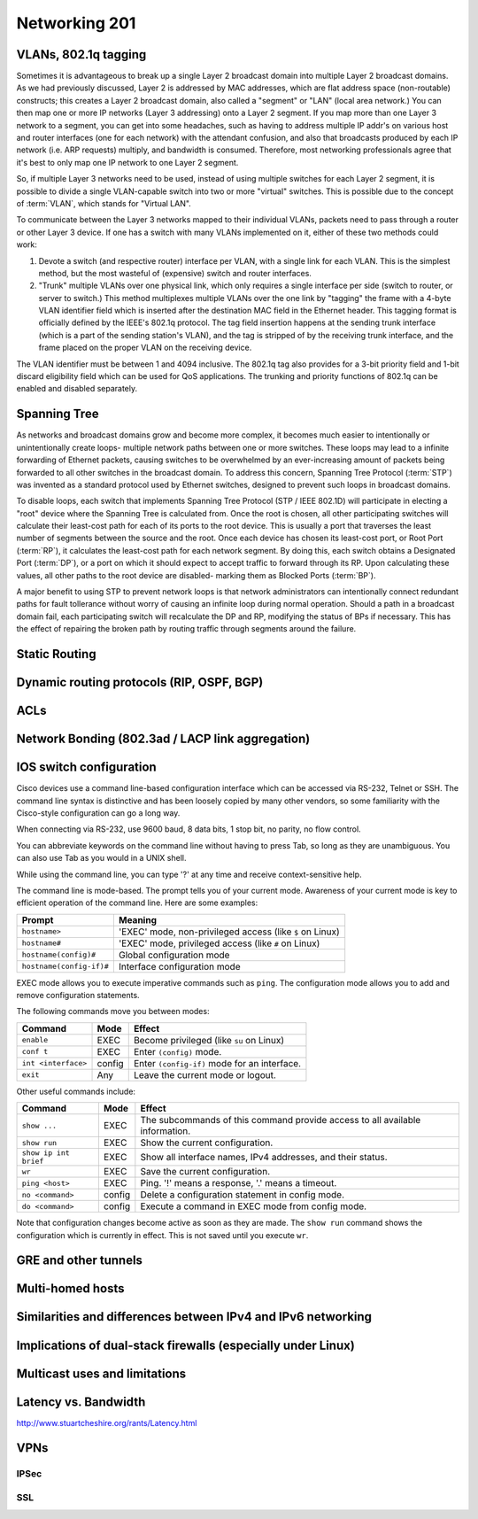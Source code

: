Networking 201
**************

VLANs, 802.1q tagging
=====================
Sometimes it is advantageous to break up a single Layer 2 broadcast domain into multiple Layer 2 broadcast domains.
As we had previously discussed, Layer 2 is addressed by MAC addresses, which are flat address space (non-routable) constructs; this creates a Layer 2 broadcast domain, also called a "segment" or "LAN" (local area network.) You can then map one or more IP networks (Layer 3 addressing) onto a Layer 2 segment.
If you map more than one Layer 3 network to a segment, you can get into some headaches, such as having to address multiple IP addr's on various host and router interfaces (one for each network) with the attendant confusion, and also that broadcasts produced by each IP network (i.e. ARP requests) multiply, and bandwidth is consumed.
Therefore, most networking professionals agree that it's best to only map one IP network to one Layer 2 segment.

So, if multiple Layer 3 networks need to be used, instead of using multiple switches for each Layer 2 segment, it is possible to divide a single VLAN-capable switch into two or more "virtual" switches.
This is possible due to the concept of :term:`VLAN`, which stands for "Virtual LAN".

To communicate between the Layer 3 networks mapped to their individual VLANs, packets need to pass through a router or other Layer 3 device.
If one has a switch with many VLANs implemented on it, either of these two methods could work:

1. Devote a switch (and respective router) interface per VLAN, with a single link for each VLAN.
   This is the simplest method, but the most wasteful of (expensive) switch and router interfaces.

2. "Trunk" multiple VLANs over one physical link, which only requires a single interface per side (switch to router, or server to switch.)
   This method multiplexes multiple VLANs over the one link by "tagging" the frame with a 4-byte VLAN identifier field which is inserted after the destination MAC field in the Ethernet header.
   This tagging format is officially defined by the IEEE's 802.1q protocol.
   The tag field insertion happens at the sending trunk interface (which is a part of the sending station's VLAN), and the tag is stripped of by the receiving trunk interface, and the frame placed on the proper VLAN on the receiving device.

The VLAN identifier must be between 1 and 4094 inclusive.
The 802.1q tag also provides for a 3-bit priority field and 1-bit discard eligibility field which can be used for QoS applications.
The trunking and priority functions of 802.1q can be enabled and disabled separately.

Spanning Tree
=============
As networks and broadcast domains grow and become more complex, it becomes much easier to intentionally or unintentionally create loops- multiple network paths between one or more switches.
These loops may lead to a infinite forwarding of Ethernet packets, causing switches to be overwhelmed by an ever-increasing amount of packets being forwarded to all other switches in the broadcast domain.
To address this concern, Spanning Tree Protocol (:term:`STP`) was invented as a standard protocol used by Ethernet switches, designed to prevent such loops in broadcast domains.

To disable loops, each switch that implements Spanning Tree Protocol (STP / IEEE 802.1D) will participate in electing a "root" device where the Spanning Tree is calculated from.
Once the root is chosen, all other participating switches will calculate their least-cost path for each of its ports to the root device.
This is usually a port that traverses the least number of segments between the source and the root.
Once each device has chosen its least-cost port, or Root Port (:term:`RP`), it calculates the least-cost path for each network segment.
By doing this, each switch obtains a Designated Port (:term:`DP`), or a port on which it should expect to accept traffic to forward through its RP.
Upon calculating these values, all other paths to the root device are disabled- marking them as Blocked Ports (:term:`BP`).

A major benefit to using STP to prevent network loops is that network administrators can intentionally connect redundant paths for fault tollerance without worry of causing an infinite loop during normal operation.
Should a path in a broadcast domain fail, each participating switch will recalculate the DP and RP, modifying the status of BPs if necessary.
This has the effect of repairing the broken path by routing traffic through segments around the failure.

Static Routing
==============

Dynamic routing protocols (RIP, OSPF, BGP)
==========================================

ACLs
====

Network Bonding (802.3ad / LACP link aggregation)
=================================================

IOS switch configuration
========================

Cisco devices use a command line-based configuration interface which can be accessed via RS-232, Telnet or SSH.
The command line syntax is distinctive and has been loosely copied by many other vendors, so some familiarity with the Cisco-style configuration can go a long way.

When connecting via RS-232, use 9600 baud, 8 data bits, 1 stop bit, no parity, no flow control.

You can abbreviate keywords on the command line without having to press Tab, so long as they are unambiguous.
You can also use Tab as you would in a UNIX shell.

While using the command line, you can type '?' at any time and receive context-sensitive help.

The command line is mode-based. The prompt tells you of your current mode.
Awareness of your current mode is key to efficient operation of the command line.
Here are some examples:

=========================  ===================================================
Prompt                     Meaning
=========================  ===================================================
``hostname>``              'EXEC' mode, non-privileged access
                           (like ``$`` on Linux)
``hostname#``              'EXEC' mode, privileged access
                           (like ``#`` on Linux)
``hostname(config)#``      Global configuration mode
``hostname(config-if)#``   Interface configuration mode
=========================  ===================================================

EXEC mode allows you to execute imperative commands such as ``ping``.
The configuration mode allows you to add and remove configuration statements.

The following commands move you between modes:

=========================  ======  ===========================================
Command                    Mode    Effect
=========================  ======  ===========================================
``enable``                 EXEC    Become privileged (like ``su`` on Linux)
``conf t``                 EXEC    Enter ``(config)`` mode.
``int <interface>``        config  Enter ``(config-if)`` mode for an
                                   interface.
``exit``                   Any     Leave the current mode or logout.
=========================  ======  ===========================================

Other useful commands include:

=========================  ======  ===========================================
Command                    Mode    Effect
=========================  ======  ===========================================
``show ...``               EXEC    The subcommands of this command provide
                                   access to all available information.
``show run``               EXEC    Show the current configuration.
``show ip int brief``      EXEC    Show all interface names, IPv4 addresses,
                                   and their status.
``wr``                     EXEC    Save the current configuration.
``ping <host>``            EXEC    Ping. '!' means a response,
                                   '.' means a timeout.
``no <command>``           config  Delete a configuration statement in config
                                   mode.
``do <command>``           config  Execute a command in EXEC mode from config
                                   mode.
=========================  ======  ===========================================

Note that configuration changes become active as soon as they are made.
The ``show run`` command shows the configuration which is currently in effect.
This is not saved until you execute ``wr``.

GRE and other tunnels
=====================

Multi-homed hosts
=================

Similarities and differences between IPv4 and IPv6 networking
=============================================================

Implications of dual-stack firewalls (especially under Linux)
=============================================================

Multicast uses and limitations
==============================

Latency vs. Bandwidth
=====================

http://www.stuartcheshire.org/rants/Latency.html

VPNs
====

IPSec
-----

SSL
---

